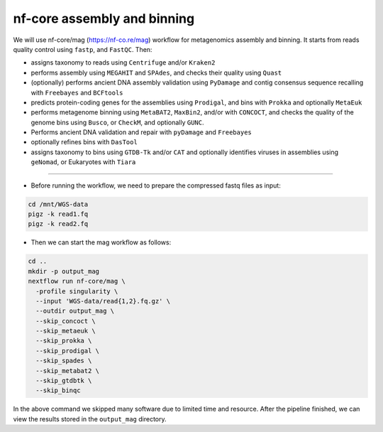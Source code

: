 nf-core assembly and binning
================

We will use nf-core/mag (https://nf-co.re/mag) workflow for metagenomics assembly and binning. It starts from reads quality control using ``fastp``, and ``FastQC``. Then:

- assigns taxonomy to reads using ``Centrifuge`` and/or ``Kraken2``
- performs assembly using ``MEGAHIT`` and ``SPAdes``, and checks their quality using ``Quast``
- (optionally) performs ancient DNA assembly validation using ``PyDamage`` and contig consensus sequence recalling with ``Freebayes`` and ``BCFtools``
- predicts protein-coding genes for the assemblies using ``Prodigal``, and bins with ``Prokka`` and optionally ``MetaEuk``
- performs metagenome binning using ``MetaBAT2``, ``MaxBin2``, and/or with ``CONCOCT``, and checks the quality of the genome bins using ``Busco``, or ``CheckM``, and optionally ``GUNC``.
- Performs ancient DNA validation and repair with ``pyDamage`` and ``Freebayes``
- optionally refines bins with ``DasTool``
- assigns taxonomy to bins using ``GTDB-Tk`` and/or ``CAT`` and optionally identifies viruses in assemblies using ``geNomad``, or Eukaryotes with ``Tiara``

-------

- Before running the workflow, we need to prepare the compressed fastq files as input:

.. code-block:: shell
  
  cd /mnt/WGS-data
  pigz -k read1.fq
  pigz -k read2.fq

- Then we can start the mag workflow as follows:

.. code-block:: shell

  cd ..
  mkdir -p output_mag
  nextflow run nf-core/mag \
    -profile singularity \
    --input 'WGS-data/read{1,2}.fq.gz' \
    --outdir output_mag \
    --skip_concoct \
    --skip_metaeuk \
    --skip_prokka \
    --skip_prodigal \
    --skip_spades \
    --skip_metabat2 \
    --skip_gtdbtk \
    --skip_binqc

In the above command we skipped many software due to limited time and resource. After the pipeline finished, we can view the results stored in the ``output_mag`` directory.
